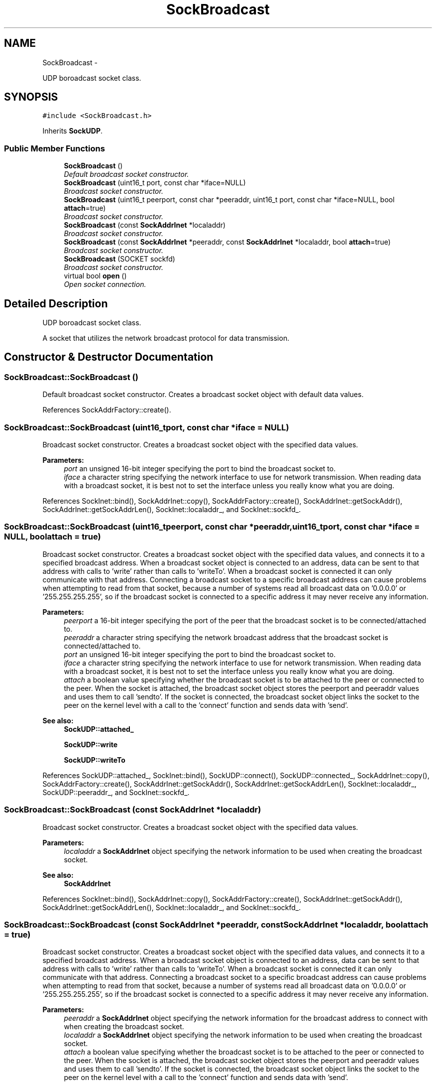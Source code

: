 .TH "SockBroadcast" 3 "Mon Mar 26 2012" "Version 1.0" "NET" \" -*- nroff -*-
.ad l
.nh
.SH NAME
SockBroadcast \- 
.PP
UDP boroadcast socket class\&.  

.SH SYNOPSIS
.br
.PP
.PP
\fC#include <SockBroadcast\&.h>\fP
.PP
Inherits \fBSockUDP\fP\&.
.SS "Public Member Functions"

.in +1c
.ti -1c
.RI "\fBSockBroadcast\fP ()"
.br
.RI "\fIDefault broadcast socket constructor\&. \fP"
.ti -1c
.RI "\fBSockBroadcast\fP (uint16_t port, const char *iface=NULL)"
.br
.RI "\fIBroadcast socket constructor\&. \fP"
.ti -1c
.RI "\fBSockBroadcast\fP (uint16_t peerport, const char *peeraddr, uint16_t port, const char *iface=NULL, bool \fBattach\fP=true)"
.br
.RI "\fIBroadcast socket constructor\&. \fP"
.ti -1c
.RI "\fBSockBroadcast\fP (const \fBSockAddrInet\fP *localaddr)"
.br
.RI "\fIBroadcast socket constructor\&. \fP"
.ti -1c
.RI "\fBSockBroadcast\fP (const \fBSockAddrInet\fP *peeraddr, const \fBSockAddrInet\fP *localaddr, bool \fBattach\fP=true)"
.br
.RI "\fIBroadcast socket constructor\&. \fP"
.ti -1c
.RI "\fBSockBroadcast\fP (SOCKET sockfd)"
.br
.RI "\fIBroadcast socket constructor\&. \fP"
.ti -1c
.RI "virtual bool \fBopen\fP ()"
.br
.RI "\fIOpen socket connection\&. \fP"
.in -1c
.SH "Detailed Description"
.PP 
UDP boroadcast socket class\&. 

A socket that utilizes the network broadcast protocol for data transmission\&. 
.SH "Constructor & Destructor Documentation"
.PP 
.SS "\fBSockBroadcast::SockBroadcast\fP ()"
.PP
Default broadcast socket constructor\&. Creates a broadcast socket object with default data values\&. 
.PP
References SockAddrFactory::create()\&.
.SS "\fBSockBroadcast::SockBroadcast\fP (uint16_tport, const char *iface = \fCNULL\fP)"
.PP
Broadcast socket constructor\&. Creates a broadcast socket object with the specified data values\&. 
.PP
\fBParameters:\fP
.RS 4
\fIport\fP an unsigned 16-bit integer specifying the port to bind the broadcast socket to\&. 
.br
\fIiface\fP a character string specifying the network interface to use for network transmission\&. When reading data with a broadcast socket, it is best not to set the interface unless you really know what you are doing\&. 
.RE
.PP

.PP
References SockInet::bind(), SockAddrInet::copy(), SockAddrFactory::create(), SockAddrInet::getSockAddr(), SockAddrInet::getSockAddrLen(), SockInet::localaddr_, and SockInet::sockfd_\&.
.SS "\fBSockBroadcast::SockBroadcast\fP (uint16_tpeerport, const char *peeraddr, uint16_tport, const char *iface = \fCNULL\fP, boolattach = \fCtrue\fP)"
.PP
Broadcast socket constructor\&. Creates a broadcast socket object with the specified data values, and connects it to a specified broadcast address\&. When a broadcast socket object is connected to an address, data can be sent to that address with calls to 'write' rather than calls to 'writeTo'\&. When a broadcast socket is connected it can only communicate with that address\&. Connecting a broadcast socket to a specific broadcast address can cause problems when attempting to read from that socket, because a number of systems read all broadcast data on '0\&.0\&.0\&.0' or '255\&.255\&.255\&.255', so if the broadcast socket is connected to a specific address it may never receive any information\&. 
.PP
\fBParameters:\fP
.RS 4
\fIpeerport\fP a 16-bit integer specifying the port of the peer that the broadcast socket is to be connected/attached to\&. 
.br
\fIpeeraddr\fP a character string specifying the network broadcast address that the broadcast socket is connected/attached to\&. 
.br
\fIport\fP an unsigned 16-bit integer specifying the port to bind the broadcast socket to\&. 
.br
\fIiface\fP a character string specifying the network interface to use for network transmission\&. When reading data with a broadcast socket, it is best not to set the interface unless you really know what you are doing\&. 
.br
\fIattach\fP a boolean value specifying whether the broadcast socket is to be attached to the peer or connected to the peer\&. When the socket is attached, the broadcast socket object stores the peerport and peeraddr values and uses them to call 'sendto'\&. If the socket is connected, the broadcast socket object links the socket to the peer on the kernel level with a call to the 'connect' function and sends data with 'send'\&. 
.RE
.PP
\fBSee also:\fP
.RS 4
\fBSockUDP::attached_\fP 
.PP
\fBSockUDP::write\fP 
.PP
\fBSockUDP::writeTo\fP 
.RE
.PP

.PP
References SockUDP::attached_, SockInet::bind(), SockUDP::connect(), SockUDP::connected_, SockAddrInet::copy(), SockAddrFactory::create(), SockAddrInet::getSockAddr(), SockAddrInet::getSockAddrLen(), SockInet::localaddr_, SockUDP::peeraddr_, and SockInet::sockfd_\&.
.SS "\fBSockBroadcast::SockBroadcast\fP (const \fBSockAddrInet\fP *localaddr)"
.PP
Broadcast socket constructor\&. Creates a broadcast socket object with the specified data values\&. 
.PP
\fBParameters:\fP
.RS 4
\fIlocaladdr\fP a \fBSockAddrInet\fP object specifying the network information to be used when creating the broadcast socket\&. 
.RE
.PP
\fBSee also:\fP
.RS 4
\fBSockAddrInet\fP 
.RE
.PP

.PP
References SockInet::bind(), SockAddrInet::copy(), SockAddrFactory::create(), SockAddrInet::getSockAddr(), SockAddrInet::getSockAddrLen(), SockInet::localaddr_, and SockInet::sockfd_\&.
.SS "\fBSockBroadcast::SockBroadcast\fP (const \fBSockAddrInet\fP *peeraddr, const \fBSockAddrInet\fP *localaddr, boolattach = \fCtrue\fP)"
.PP
Broadcast socket constructor\&. Creates a broadcast socket object with the specified data values, and connects it to a specified broadcast address\&. When a broadcast socket object is connected to an address, data can be sent to that address with calls to 'write' rather than calls to 'writeTo'\&. When a broadcast socket is connected it can only communicate with that address\&. Connecting a broadcast socket to a specific broadcast address can cause problems when attempting to read from that socket, because a number of systems read all broadcast data on '0\&.0\&.0\&.0' or '255\&.255\&.255\&.255', so if the broadcast socket is connected to a specific address it may never receive any information\&. 
.PP
\fBParameters:\fP
.RS 4
\fIpeeraddr\fP a \fBSockAddrInet\fP object specifying the network information for the broadcast address to connect with when creating the broadcast socket\&. 
.br
\fIlocaladdr\fP a \fBSockAddrInet\fP object specifying the network information to be used when creating the broadcast socket\&. 
.br
\fIattach\fP a boolean value specifying whether the broadcast socket is to be attached to the peer or connected to the peer\&. When the socket is attached, the broadcast socket object stores the peerport and peeraddr values and uses them to call 'sendto'\&. If the socket is connected, the broadcast socket object links the socket to the peer on the kernel level with a call to the 'connect' function and sends data with 'send'\&. 
.RE
.PP
\fBSee also:\fP
.RS 4
\fBSockUDP::attached_\fP 
.PP
\fBSockUDP::write\fP 
.PP
\fBSockUDP::writeTo\fP 
.RE
.PP

.PP
References SockUDP::attached_, SockInet::bind(), SockUDP::connect(), SockUDP::connected_, SockAddrInet::copy(), SockAddrFactory::create(), SockAddrInet::getSockAddr(), SockAddrInet::getSockAddrLen(), SockInet::localaddr_, SockUDP::peeraddr_, and SockInet::sockfd_\&.
.SS "\fBSockBroadcast::SockBroadcast\fP (SOCKETsockfd)"
.PP
Broadcast socket constructor\&. Creates a broadcast socket object from the specified data value\&. 
.PP
\fBParameters:\fP
.RS 4
\fIsockfd\fP a handle to a previously created socket, to be used by the broadcast socket object\&. 
.RE
.PP

.SH "Member Function Documentation"
.PP 
.SS "bool \fBSockBroadcast::open\fP ()\fC [virtual]\fP"
.PP
Open socket connection\&. \fBSee also:\fP
.RS 4
\fBSockInet::open\fP 
.RE
.PP

.PP
Implements \fBSockUDP\fP\&.
.PP
References SockAddrFactory::create()\&.

.SH "Author"
.PP 
Generated automatically by Doxygen for NET from the source code\&.
